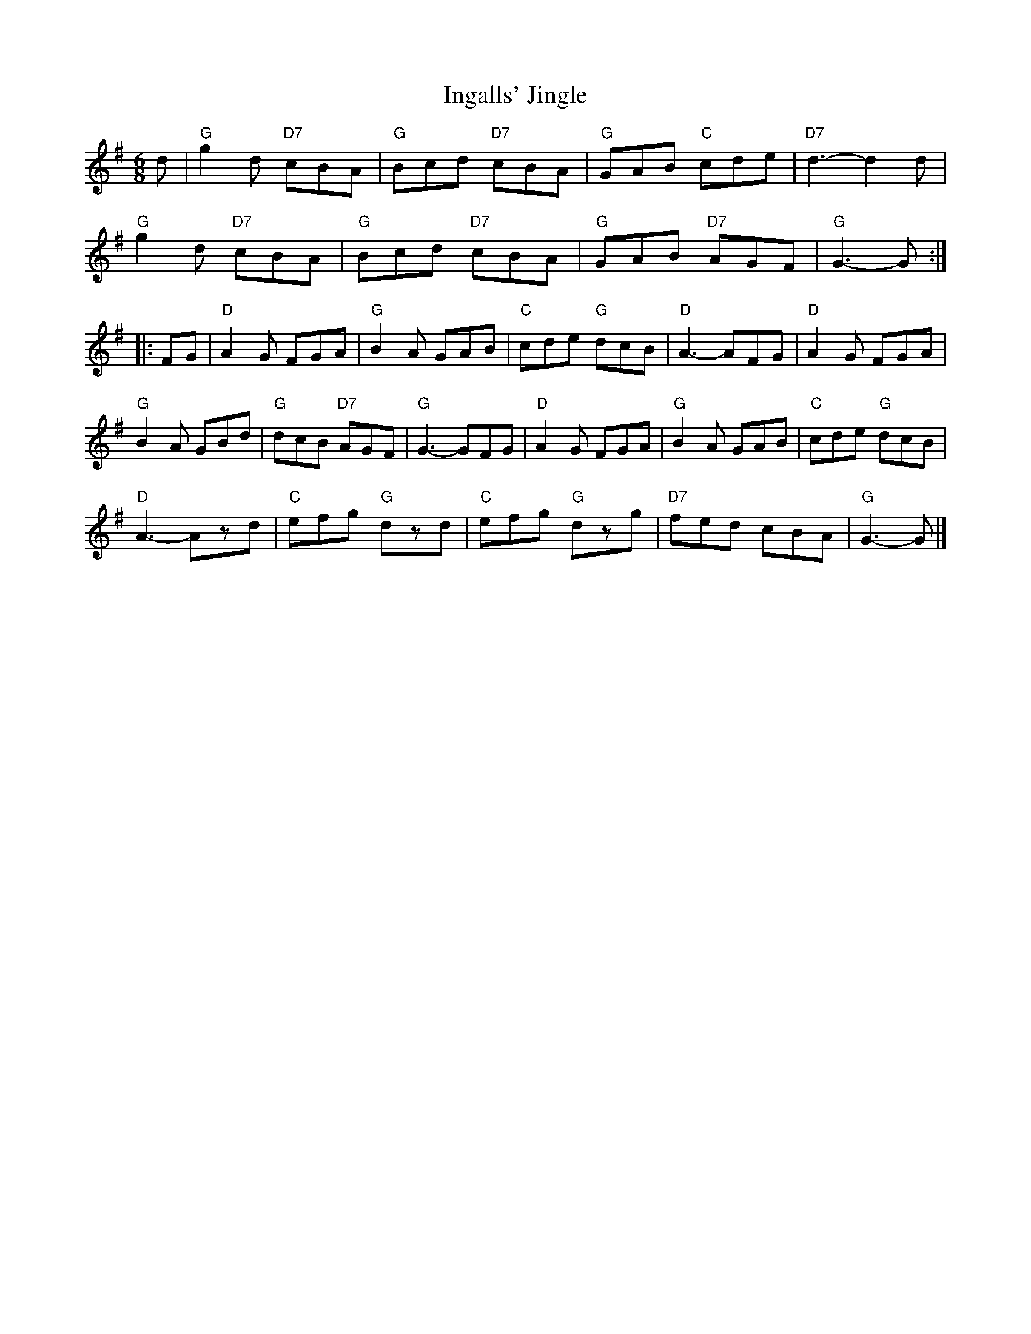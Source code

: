 X:1
T:Ingalls' Jingle
% Nottingham Music Database
S:Bob McQuillen April 1974, via Phil Rowe
M:6/8
K:G
d |\
"G"g2d "D7"cBA | "G"Bcd "D7"cBA | "G"GAB "C"cde | "D7"d3 -d2d |
"G"g2d "D7"cBA | "G"Bcd "D7"cBA | "G"GAB "D7"AGF | "G"G3 -G :|
|: FG |\
"D"A2G FGA | "G"B2A GAB | "C"cde "G"dcB | "D"A3 -AFG | "D"A2G FGA |
"G"B2A GBd | "G"dcB "D7"AGF | "G"G3 -GFG | "D"A2G FGA | "G"B2A GAB | "C"cde "G"dcB |
"D"A3 -Azd | "C"efg "G"dzd | "C"efg "G"dzg | "D7"fed cBA | "G"G3 -G |]

